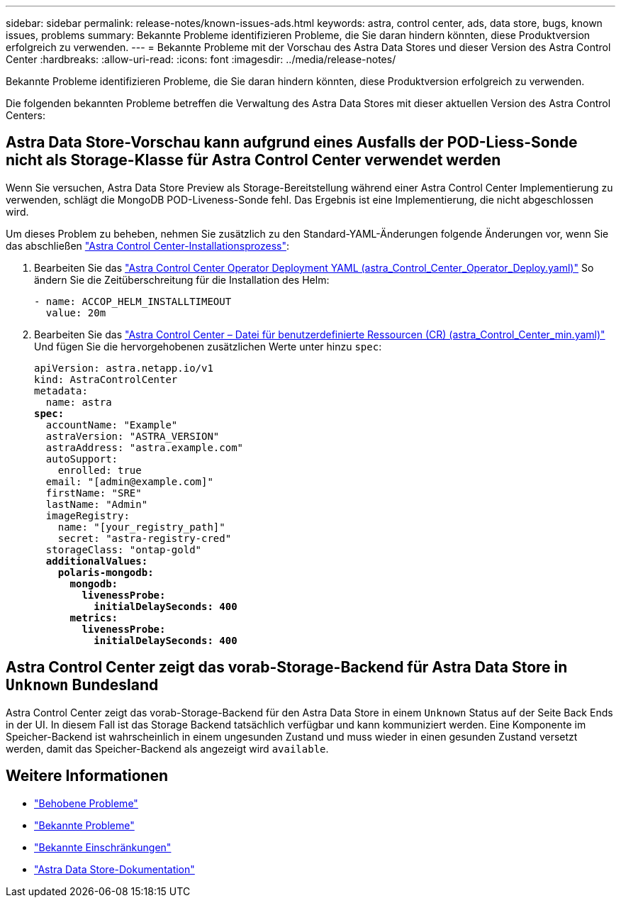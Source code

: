 ---
sidebar: sidebar 
permalink: release-notes/known-issues-ads.html 
keywords: astra, control center, ads, data store, bugs, known issues, problems 
summary: Bekannte Probleme identifizieren Probleme, die Sie daran hindern könnten, diese Produktversion erfolgreich zu verwenden. 
---
= Bekannte Probleme mit der Vorschau des Astra Data Stores und dieser Version des Astra Control Center
:hardbreaks:
:allow-uri-read: 
:icons: font
:imagesdir: ../media/release-notes/


Bekannte Probleme identifizieren Probleme, die Sie daran hindern könnten, diese Produktversion erfolgreich zu verwenden.

Die folgenden bekannten Probleme betreffen die Verwaltung des Astra Data Stores mit dieser aktuellen Version des Astra Control Centers:



== Astra Data Store-Vorschau kann aufgrund eines Ausfalls der POD-Liess-Sonde nicht als Storage-Klasse für Astra Control Center verwendet werden

Wenn Sie versuchen, Astra Data Store Preview als Storage-Bereitstellung während einer Astra Control Center Implementierung zu verwenden, schlägt die MongoDB POD-Liveness-Sonde fehl. Das Ergebnis ist eine Implementierung, die nicht abgeschlossen wird.

Um dieses Problem zu beheben, nehmen Sie zusätzlich zu den Standard-YAML-Änderungen folgende Änderungen vor, wenn Sie das abschließen link:../get-started/install_acc.html#configure-astra-control-center["Astra Control Center-Installationsprozess"]:

. Bearbeiten Sie das link:../get-started/install_acc.html#configure-the-astra-control-center-operator["Astra Control Center Operator Deployment YAML (astra_Control_Center_Operator_Deploy.yaml)"] So ändern Sie die Zeitüberschreitung für die Installation des Helm:
+
[listing]
----
- name: ACCOP_HELM_INSTALLTIMEOUT
  value: 20m
----
. Bearbeiten Sie das link:../get-started/install_acc.html#configure-astra-control-center["Astra Control Center – Datei für benutzerdefinierte Ressourcen (CR) (astra_Control_Center_min.yaml)"] Und fügen Sie die hervorgehobenen zusätzlichen Werte unter hinzu `spec`:
+
[listing, subs="+quotes"]
----
apiVersion: astra.netapp.io/v1
kind: AstraControlCenter
metadata:
  name: astra
*spec:*
  accountName: "Example"
  astraVersion: "ASTRA_VERSION"
  astraAddress: "astra.example.com"
  autoSupport:
    enrolled: true
  email: "[admin@example.com]"
  firstName: "SRE"
  lastName: "Admin"
  imageRegistry:
    name: "[your_registry_path]"
    secret: "astra-registry-cred"
  storageClass: "ontap-gold"
  *additionalValues:*
    *polaris-mongodb:*
      *mongodb:*
        *livenessProbe:*
          *initialDelaySeconds: 400*
      *metrics:*
        *livenessProbe:*
          *initialDelaySeconds: 400*
----




== Astra Control Center zeigt das vorab-Storage-Backend für Astra Data Store in `Unknown` Bundesland

Astra Control Center zeigt das vorab-Storage-Backend für den Astra Data Store in einem `Unknown` Status auf der Seite Back Ends in der UI. In diesem Fall ist das Storage Backend tatsächlich verfügbar und kann kommuniziert werden. Eine Komponente im Speicher-Backend ist wahrscheinlich in einem ungesunden Zustand und muss wieder in einen gesunden Zustand versetzt werden, damit das Speicher-Backend als angezeigt wird `available`.



== Weitere Informationen

* link:../release-notes/resolved-issues.html["Behobene Probleme"]
* link:../release-notes/known-issues.html["Bekannte Probleme"]
* link:../release-notes/known-limitations.html["Bekannte Einschränkungen"]
* https://docs.netapp.com/us-en/astra-data-store/index.html["Astra Data Store-Dokumentation"]

